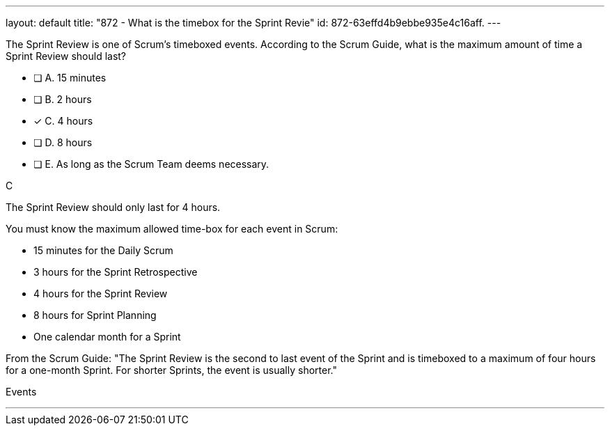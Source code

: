 ---
layout: default 
title: "872 - What is the timebox for the Sprint Revie"
id: 872-63effd4b9ebbe935e4c16aff.
---


[#question]


****

[#query]
--
The Sprint Review is one of Scrum's timeboxed events. According to the Scrum Guide, what is the maximum amount of time a Sprint Review should last?
--

[#list]
--
* [ ] A. 15 minutes
* [ ] B. 2 hours
* [*] C. 4 hours
* [ ] D. 8 hours
* [ ] E. As long as the Scrum Team deems necessary.

--
****

[#answer]
C

[#explanation]
--

The Sprint Review should only last for 4 hours.

You must know the maximum allowed time-box for each event in Scrum:

- 15 minutes for the Daily Scrum
- 3 hours for the Sprint Retrospective
- 4 hours for the Sprint Review
- 8 hours for Sprint Planning
- One calendar month for a Sprint

From the Scrum Guide: "The Sprint Review is the second to last event of the Sprint and is timeboxed to a maximum of four hours for a one-month Sprint. For shorter Sprints, the event is usually shorter."
--

[#ka]
Events

'''

